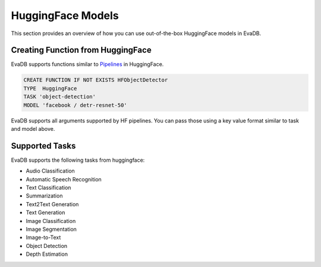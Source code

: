 .. _hf:

HuggingFace Models
======================

This section provides an overview of how you can use out-of-the-box HuggingFace models in EvaDB.


Creating Function from HuggingFace
----------------------------------

EvaDB supports functions similar to `Pipelines <https://huggingface.co/docs/transformers/main_classes/pipelines>`_  in HuggingFace. 

.. code-block:: sql

    CREATE FUNCTION IF NOT EXISTS HFObjectDetector
    TYPE  HuggingFace
    TASK 'object-detection'
    MODEL 'facebook / detr-resnet-50'

EvaDB supports all arguments supported by HF pipelines. You can pass those using a key value format similar to task and model above.

Supported Tasks
----------------
EvaDB supports the following tasks from huggingface:

- Audio Classification
- Automatic Speech Recognition
- Text Classification
- Summarization
- Text2Text Generation
- Text Generation
- Image Classification
- Image Segmentation
- Image-to-Text
- Object Detection
- Depth Estimation
